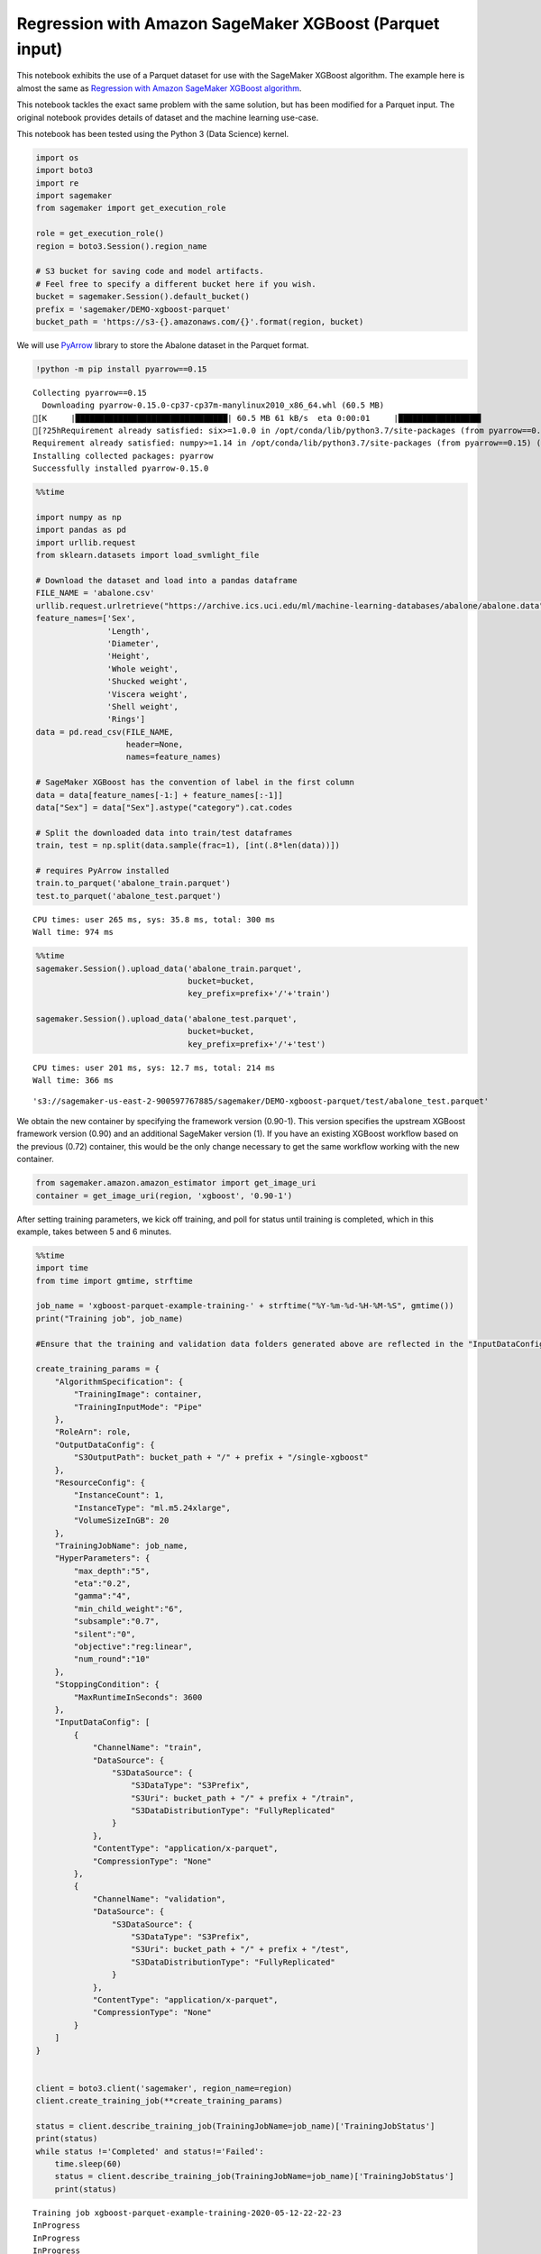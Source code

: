 Regression with Amazon SageMaker XGBoost (Parquet input)
========================================================

This notebook exhibits the use of a Parquet dataset for use with the
SageMaker XGBoost algorithm. The example here is almost the same as
`Regression with Amazon SageMaker XGBoost
algorithm <xgboost_abalone.ipynb>`__.

This notebook tackles the exact same problem with the same solution, but
has been modified for a Parquet input. The original notebook provides
details of dataset and the machine learning use-case.

This notebook has been tested using the Python 3 (Data Science) kernel.

.. code:: ipython3

    import os
    import boto3
    import re
    import sagemaker
    from sagemaker import get_execution_role
    
    role = get_execution_role()
    region = boto3.Session().region_name
    
    # S3 bucket for saving code and model artifacts.
    # Feel free to specify a different bucket here if you wish.
    bucket = sagemaker.Session().default_bucket()
    prefix = 'sagemaker/DEMO-xgboost-parquet'
    bucket_path = 'https://s3-{}.amazonaws.com/{}'.format(region, bucket)

We will use `PyArrow <https://arrow.apache.org/docs/python/>`__ library
to store the Abalone dataset in the Parquet format.

.. code:: ipython3

    !python -m pip install pyarrow==0.15


.. parsed-literal::

    Collecting pyarrow==0.15
      Downloading pyarrow-0.15.0-cp37-cp37m-manylinux2010_x86_64.whl (60.5 MB)
    [K     |████████████████████████████████| 60.5 MB 61 kB/s  eta 0:00:01     |█████████████████▍              | 32.9 MB 3.0 MB/s eta 0:00:10     |███████████████████▊            | 37.2 MB 3.0 MB/s eta 0:00:08███████████████▉          | 41.2 MB 3.0 MB/s eta 0:00:07
    [?25hRequirement already satisfied: six>=1.0.0 in /opt/conda/lib/python3.7/site-packages (from pyarrow==0.15) (1.14.0)
    Requirement already satisfied: numpy>=1.14 in /opt/conda/lib/python3.7/site-packages (from pyarrow==0.15) (1.18.1)
    Installing collected packages: pyarrow
    Successfully installed pyarrow-0.15.0


.. code:: ipython3

    %%time
    
    import numpy as np
    import pandas as pd
    import urllib.request
    from sklearn.datasets import load_svmlight_file
    
    # Download the dataset and load into a pandas dataframe
    FILE_NAME = 'abalone.csv'
    urllib.request.urlretrieve("https://archive.ics.uci.edu/ml/machine-learning-databases/abalone/abalone.data", FILE_NAME)
    feature_names=['Sex', 
                   'Length', 
                   'Diameter', 
                   'Height', 
                   'Whole weight', 
                   'Shucked weight', 
                   'Viscera weight', 
                   'Shell weight', 
                   'Rings']
    data = pd.read_csv(FILE_NAME, 
                       header=None, 
                       names=feature_names)
    
    # SageMaker XGBoost has the convention of label in the first column
    data = data[feature_names[-1:] + feature_names[:-1]]
    data["Sex"] = data["Sex"].astype("category").cat.codes
    
    # Split the downloaded data into train/test dataframes
    train, test = np.split(data.sample(frac=1), [int(.8*len(data))])
    
    # requires PyArrow installed
    train.to_parquet('abalone_train.parquet')
    test.to_parquet('abalone_test.parquet')


.. parsed-literal::

    CPU times: user 265 ms, sys: 35.8 ms, total: 300 ms
    Wall time: 974 ms


.. code:: ipython3

    %%time
    sagemaker.Session().upload_data('abalone_train.parquet', 
                                    bucket=bucket, 
                                    key_prefix=prefix+'/'+'train')
    
    sagemaker.Session().upload_data('abalone_test.parquet', 
                                    bucket=bucket, 
                                    key_prefix=prefix+'/'+'test')


.. parsed-literal::

    CPU times: user 201 ms, sys: 12.7 ms, total: 214 ms
    Wall time: 366 ms




.. parsed-literal::

    's3://sagemaker-us-east-2-900597767885/sagemaker/DEMO-xgboost-parquet/test/abalone_test.parquet'



We obtain the new container by specifying the framework version
(0.90-1). This version specifies the upstream XGBoost framework version
(0.90) and an additional SageMaker version (1). If you have an existing
XGBoost workflow based on the previous (0.72) container, this would be
the only change necessary to get the same workflow working with the new
container.

.. code:: ipython3

    from sagemaker.amazon.amazon_estimator import get_image_uri
    container = get_image_uri(region, 'xgboost', '0.90-1')

After setting training parameters, we kick off training, and poll for
status until training is completed, which in this example, takes between
5 and 6 minutes.

.. code:: ipython3

    %%time
    import time
    from time import gmtime, strftime
    
    job_name = 'xgboost-parquet-example-training-' + strftime("%Y-%m-%d-%H-%M-%S", gmtime())
    print("Training job", job_name)
    
    #Ensure that the training and validation data folders generated above are reflected in the "InputDataConfig" parameter below.
    
    create_training_params = {
        "AlgorithmSpecification": {
            "TrainingImage": container,
            "TrainingInputMode": "Pipe"
        },
        "RoleArn": role,
        "OutputDataConfig": {
            "S3OutputPath": bucket_path + "/" + prefix + "/single-xgboost"
        },
        "ResourceConfig": {
            "InstanceCount": 1,
            "InstanceType": "ml.m5.24xlarge",
            "VolumeSizeInGB": 20
        },
        "TrainingJobName": job_name,
        "HyperParameters": {
            "max_depth":"5",
            "eta":"0.2",
            "gamma":"4",
            "min_child_weight":"6",
            "subsample":"0.7",
            "silent":"0",
            "objective":"reg:linear",
            "num_round":"10"
        },
        "StoppingCondition": {
            "MaxRuntimeInSeconds": 3600
        },
        "InputDataConfig": [
            {
                "ChannelName": "train",
                "DataSource": {
                    "S3DataSource": {
                        "S3DataType": "S3Prefix",
                        "S3Uri": bucket_path + "/" + prefix + "/train",
                        "S3DataDistributionType": "FullyReplicated"
                    }
                },
                "ContentType": "application/x-parquet",
                "CompressionType": "None"
            },
            {
                "ChannelName": "validation",
                "DataSource": {
                    "S3DataSource": {
                        "S3DataType": "S3Prefix",
                        "S3Uri": bucket_path + "/" + prefix + "/test",
                        "S3DataDistributionType": "FullyReplicated"
                    }
                },
                "ContentType": "application/x-parquet",
                "CompressionType": "None"
            }
        ]
    }
    
    
    client = boto3.client('sagemaker', region_name=region)
    client.create_training_job(**create_training_params)
    
    status = client.describe_training_job(TrainingJobName=job_name)['TrainingJobStatus']
    print(status)
    while status !='Completed' and status!='Failed':
        time.sleep(60)
        status = client.describe_training_job(TrainingJobName=job_name)['TrainingJobStatus']
        print(status)


.. parsed-literal::

    Training job xgboost-parquet-example-training-2020-05-12-22-22-23
    InProgress
    InProgress
    InProgress
    Completed
    CPU times: user 89.2 ms, sys: 6.95 ms, total: 96.1 ms
    Wall time: 3min


.. code:: ipython3

    %matplotlib inline
    from sagemaker.analytics import TrainingJobAnalytics
    
    metric_name = 'validation:rmse'
    
    metrics_dataframe = TrainingJobAnalytics(training_job_name=job_name, metric_names=[metric_name]).dataframe()
    plt = metrics_dataframe.plot(kind='line', figsize=(12,5), x='timestamp', y='value', style='b.', legend=False)
    plt.set_ylabel(metric_name);



.. image:: xgboost_parquet_input_training_files/xgboost_parquet_input_training_10_0.png


